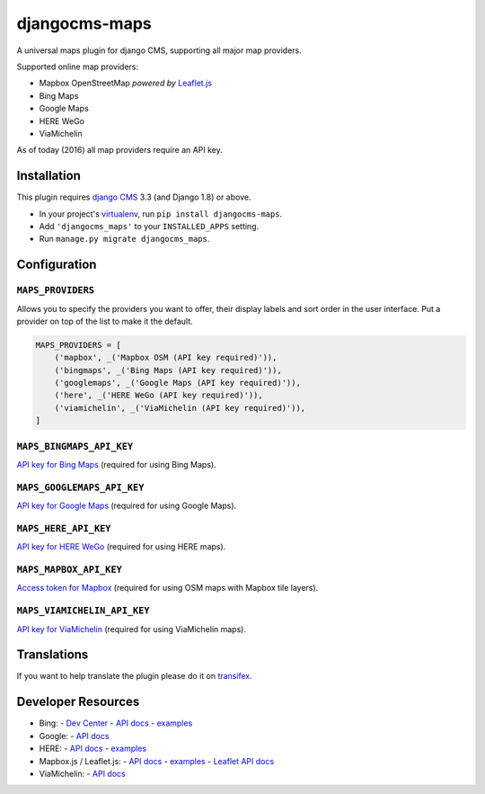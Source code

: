 djangocms-maps
==============

A universal maps plugin for django CMS, supporting all major map providers.

Supported online map providers:

- Mapbox OpenStreetMap *powered by* `Leaflet.js`_
- Bing Maps
- Google Maps
- HERE WeGo
- ViaMichelin

As of today (2016) all map providers require an API key.

Installation
------------

This plugin requires `django CMS`_ 3.3 (and Django 1.8) or above.

* In your project's `virtualenv`_, run ``pip install djangocms-maps``.
* Add ``'djangocms_maps'`` to your ``INSTALLED_APPS`` setting.
* Run ``manage.py migrate djangocms_maps``.

Configuration
-------------

``MAPS_PROVIDERS``
~~~~~~~~~~~~~~~~~~
Allows you to specify the providers you want to offer, their display labels
and sort order in the user interface.  Put a provider on top of the list to
make it the default.

.. code-block:: python

    MAPS_PROVIDERS = [
        ('mapbox', _('Mapbox OSM (API key required)')),
        ('bingmaps', _('Bing Maps (API key required)')),
        ('googlemaps', _('Google Maps (API key required)')),
        ('here', _('HERE WeGo (API key required)')),
        ('viamichelin', _('ViaMichelin (API key required)')),
    ]

``MAPS_BINGMAPS_API_KEY``
~~~~~~~~~~~~~~~~~~~~~~~~~
`API key for Bing Maps`_ (required for using Bing Maps).

``MAPS_GOOGLEMAPS_API_KEY``
~~~~~~~~~~~~~~~~~~~~~~~~~~~
`API key for Google Maps`_ (required for using Google Maps).

``MAPS_HERE_API_KEY``
~~~~~~~~~~~~~~~~~~~~~
`API key for HERE WeGo`_ (required for using HERE maps).

``MAPS_MAPBOX_API_KEY``
~~~~~~~~~~~~~~~~~~~~~~~
`Access token for Mapbox`_ (required for using OSM maps with Mapbox tile layers).

``MAPS_VIAMICHELIN_API_KEY``
~~~~~~~~~~~~~~~~~~~~~~~~~~~~
`API key for ViaMichelin`_ (required for using ViaMichelin maps).

Translations
------------

If you want to help translate the plugin please do it on `transifex`_.

Developer Resources
-------------------

- Bing:
  - `Dev Center <https://www.bingmapsportal.com/>`_
  - `API docs <https://msdn.microsoft.com/en-us/library/mt712552.aspx>`_
  - `examples <https://msdn.microsoft.com/en-us/library/mt712542.aspx>`_
- Google:
  - `API docs <https://developers.google.com/maps/documentation/javascript/>`_
- HERE:
  - `API docs <https://developer.here.com/>`_
  - `examples <https://developer.here.com/api-explorer/maps-js/>`_
- Mapbox.js / Leaflet.js:
  - `API docs <https://www.mapbox.com/mapbox.js/api/>`_
  - `examples <https://www.mapbox.com/mapbox.js/examples/>`_
  - `Leaflet API docs <http://leafletjs.com/reference.html>`_
- ViaMichelin:
  - `API docs <http://dev.viamichelin.com/map-service.html>`_


.. _Leaflet.js: http://leafletjs.com/
.. _django CMS: https://github.com/divio/django-cms
.. _virtualenv: https://virtualenv.pypa.io/en/stable/
.. _API key for Bing Maps: https://msdn.microsoft.com/en-us/library/mt712556.aspx
.. _API key for Google Maps: https://developers.google.com/maps/documentation/javascript/get-api-key
.. _API key for HERE WeGo: https://developer.here.com/javascript-apis/documentation/v3/maps/common/credentials.html
.. _Access token for Mapbox: https://www.mapbox.com/help/create-api-access-token/
.. _API key for ViaMichelin: http://business-solutions.travel.michelin.com/contact-us/open-a-free-api-test-account.html
.. _transifex: https://www.transifex.com/divio/djangocms-maps/
